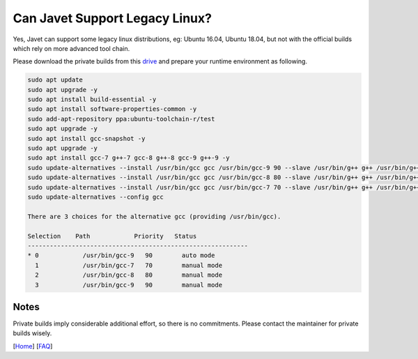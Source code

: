 ===============================
Can Javet Support Legacy Linux?
===============================

Yes, Javet can support some legacy linux distributions, eg: Ubuntu 16.04, Ubuntu 18.04, but not with the official builds which rely on more advanced tool chain.

Please download the private builds from this `drive <https://drive.google.com/drive/folders/18wcF8c-zjZg9iZeGfNSL8-bxqJwDZVEL?usp=sharing>`_ and prepare your runtime environment as following.

.. code-block:: shell

    sudo apt update
    sudo apt upgrade -y
    sudo apt install build-essential -y
    sudo apt install software-properties-common -y
    sudo add-apt-repository ppa:ubuntu-toolchain-r/test
    sudo apt upgrade -y
    sudo apt install gcc-snapshot -y
    sudo apt upgrade -y
    sudo apt install gcc-7 g++-7 gcc-8 g++-8 gcc-9 g++-9 -y
    sudo update-alternatives --install /usr/bin/gcc gcc /usr/bin/gcc-9 90 --slave /usr/bin/g++ g++ /usr/bin/g++-9 --slave /usr/bin/gcov gcov /usr/bin/gcov-9
    sudo update-alternatives --install /usr/bin/gcc gcc /usr/bin/gcc-8 80 --slave /usr/bin/g++ g++ /usr/bin/g++-8 --slave /usr/bin/gcov gcov /usr/bin/gcov-8
    sudo update-alternatives --install /usr/bin/gcc gcc /usr/bin/gcc-7 70 --slave /usr/bin/g++ g++ /usr/bin/g++-7 --slave /usr/bin/gcov gcov /usr/bin/gcov-7
    sudo update-alternatives --config gcc

    There are 3 choices for the alternative gcc (providing /usr/bin/gcc).

    Selection    Path            Priority   Status
    ------------------------------------------------------------
    * 0            /usr/bin/gcc-9   90        auto mode
      1            /usr/bin/gcc-7   70        manual mode
      2            /usr/bin/gcc-8   80        manual mode
      3            /usr/bin/gcc-9   90        manual mode

Notes
=====

Private builds imply considerable additional effort, so there is no commitments. Please contact the maintainer for private builds wisely.

[`Home <../../README.rst>`_] [`FAQ <index.rst>`_]
